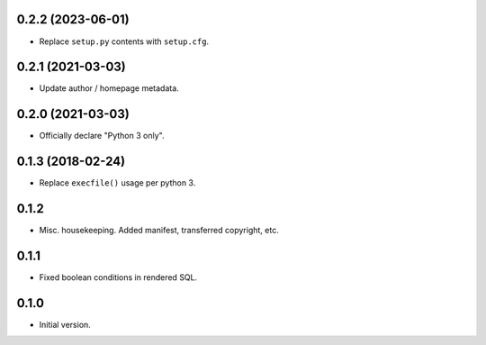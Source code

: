 
0.2.2 (2023-06-01)
------------------

* Replace ``setup.py`` contents with ``setup.cfg``.


0.2.1 (2021-03-03)
------------------

* Update author / homepage metadata.


0.2.0 (2021-03-03)
------------------

* Officially declare "Python 3 only".


0.1.3 (2018-02-24)
------------------

* Replace ``execfile()`` usage per python 3.


0.1.2
-----

* Misc. housekeeping.  Added manifest, transferred copyright, etc.


0.1.1
-----

* Fixed boolean conditions in rendered SQL.


0.1.0
-----

* Initial version.

